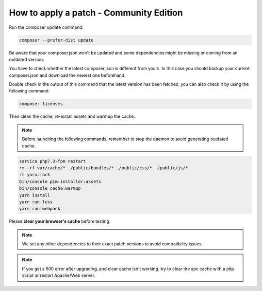 How to apply a patch - Community Edition
=============================================

Run the composer update command:

.. code-block:: bash

    composer --prefer-dist update

Be aware that your composer.json won't be updated and some dependencies might be missing or coming from an outdated version.

You have to check whether the latest composer.json is different from yours. In this case you should backup your current composer.json and download the newest one beforehand.

Double check in the output of this command that the latest version has been fetched, you can also check it by using the following command:

.. code-block:: bash

    composer licenses

Then clean the cache, re-install assets and warmup the cache:


.. note::

    Before launching the following commands, remember to stop the daemon to avoid generating outdated cache.


.. code-block:: bash

    service php7.3-fpm restart
    rm -rf var/cache/* ./public/bundles/* ./public/css/* ./public/js/*
    rm yarn.lock
    bin/console pim:installer:assets
    bin/console cache:warmup
    yarn install
    yarn run less
    yarn run webpack

Please **clear your browser's cache** before testing.

.. note::

    We set any other dependencies to their exact patch versions to avoid compatibility issues.


.. note::

    If you get a 500 error after upgrading, and clear cache isn't working, try to clear the apc cache with a php script or restart Apache/Web server.


